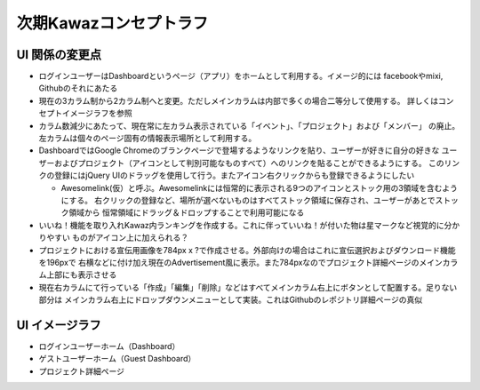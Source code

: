 次期Kawazコンセプトラフ
========================

UI 関係の変更点
-------------------

-   ログインユーザーはDashboardというページ（アプリ）をホームとして利用する。イメージ的には
    facebookやmixi, Githubのそれにあたる
-   現在の3カラム制から2カラム制へと変更。ただしメインカラムは内部で多くの場合二等分して使用する。
    詳しくはコンセプトイメージラフを参照
-   カラム数減少にあたって、現在常に左カラム表示されている「イベント」、「プロジェクト」および「メンバー」
    の廃止。左カラムは個々のページ固有の情報表示場所として利用する。
-   DashboardではGoogle Chromeのブランクページで登場するようなリンクを貼り、ユーザーが好きに自分の好きな
    ユーザーおよびプロジェクト（アイコンとして判別可能なものすべて）へのリンクを貼ることができるようにする。
    このリンクの登録にはjQuery UIのドラッグを使用して行う。またアイコン右クリックからも登録できるようにしたい

    -   Awesomelink(仮）と呼ぶ。Awesomelinkには恒常的に表示される9つのアイコンとストック用の3領域を含むようにする。
        右クリックの登録など、場所が選べないものはすべてストック領域に保存され、ユーザーがあとでストック領域から
        恒常領域にドラッグ＆ドロップすることで利用可能になる

-   いいね！機能を取り入れKawaz内ランキングを作成する。これに伴っていいね！が付いた物は星マークなど視覚的に分かりやすい
    ものがアイコン上に加えられる？
-   プロジェクトにおける宣伝用画像を784px x ?で作成させる。外部向けの場合はこれに宣伝選択およびダウンロード機能を196pxで
    右横などに付け加え現在のAdvertisement風に表示。また784pxなのでプロジェクト詳細ページのメインカラム上部にも表示させる
-   現在右カラムにて行っている「作成」「編集」「削除」などはすべてメインカラム右上にボタンとして配置する。足りない部分は
    メインカラム右上にドロップダウンメニューとして実装。これはGithubのレポジトリ詳細ページの真似


UI イメージラフ
-------------------

-   ログインユーザーホーム（Dashboard）
-   ゲストユーザーホーム（Guest Dashboard）
-   プロジェクト詳細ページ
